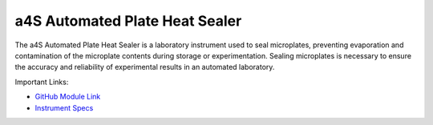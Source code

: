 a4S Automated Plate Heat Sealer
===============================

The a4S Automated Plate Heat Sealer is a laboratory instrument used to seal microplates, preventing evaporation and contamination of the microplate contents during storage or experimentation.  Sealing microplates is necessary to ensure the accuracy and reliability of experimental results in an automated laboratory. 

.. image:: /images/robots/sealer.jpeg
  :width: 400

Important Links:

* `GitHub Module Link <https://github.com/AD-SDL/a4s_sealer_module.git>`_
* `Instrument Specs <https://www.azenta.com/products/automated-roll-heat-sealer-formerly-a4s>`_
